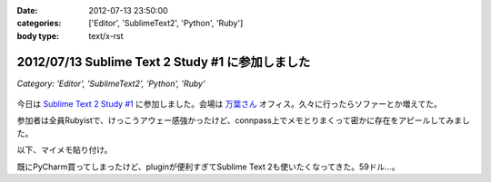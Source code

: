 :date: 2012-07-13 23:50:00
:categories: ['Editor', 'SublimeText2', 'Python', 'Ruby']
:body type: text/x-rst

==================================================
2012/07/13 Sublime Text 2 Study #1 に参加しました
==================================================

*Category: 'Editor', 'SublimeText2', 'Python', 'Ruby'*

.. figure:: what-is-your-primary-text-editor-for-ruby-rails.png

今日は `Sublime Text 2 Study #1`_ に参加しました。会場は `万葉さん`_ オフィス。久々に行ったらソファーとか増えてた。

参加者は全員Rubyistで、けっこうアウェー感強かったけど、connpass上でメモとりまくって密かに存在をアピールしてみました。

以下、マイメモ貼り付け。

.. raw:: html

   <div class="tl-tweet"><p class="tl-text">「Sublime Text 2 を使い始めたきっかけは？」「テキストエディタ: Sublime Text 2 は事実上の TextMate 2? <a href="http://t.co/3whA87wR" target="_blank">http://t.co/3whA87wR</a> を読んだから」 <a href="http://t.co/FpmAwYw9" target="_blank">http://t.co/FpmAwYw9</a></p>
   <p class="tl-posted">posted at <a href="http://twitter.com/shimizukawa/status/223728975933997056" target="_blank">19:41:59</a></p></div>
   <div class="tl-tweet"><p class="tl-text">「connpassの中のひとに会えると思ったけどキャンセルされてしまった＞＜」 <a href="http://t.co/FpmAwYw9" target="_blank">http://t.co/FpmAwYw9</a> <a href="http://twitter.com/search?q=%23sublimetext" target="_blank">#sublimetext</a></p>
   <p class="tl-posted">posted at <a href="http://twitter.com/shimizukawa/status/223729651401506816" target="_blank">19:44:40</a></p></div>
   <div class="tl-tweet"><p class="tl-text">devの方が良い？「とりあえずdev使っておけばいいんじゃない？」 <a href="http://t.co/FpmAwYw9" target="_blank">http://t.co/FpmAwYw9</a> <a href="http://twitter.com/search?q=%23sublimetext" target="_blank">#sublimetext</a></p>
   <p class="tl-posted">posted at <a href="http://twitter.com/shimizukawa/status/223730753366802432" target="_blank">19:49:02</a></p></div>
   <div class="tl-tweet"><p class="tl-text">「とりあえず無料で使える。ときどき「買ってね」って表示される」 ライセンスは評価期間について書いてないなー <a href="http://t.co/pGp66E7u" target="_blank">http://t.co/pGp66E7u</a> <a href="http://t.co/FpmAwYw9" target="_blank">http://t.co/FpmAwYw9</a> <a href="http://twitter.com/search?q=%23sublimetext" target="_blank">#sublimetext</a></p>
   <p class="tl-posted">posted at <a href="http://twitter.com/shimizukawa/status/223730988977623040" target="_blank">19:49:59</a></p></div>
   <div class="tl-tweet"><p class="tl-text">「minimapが気持ち悪くて一回使うのやめたんですよね」 ソースコードの全体像が右端に表示されてる！便利なのかなー？ <a href="http://t.co/FpmAwYw9" target="_blank">http://t.co/FpmAwYw9</a> <a href="http://twitter.com/search?q=%23sublimetext" target="_blank">#sublimetext</a></p>
   <p class="tl-posted">posted at <a href="http://twitter.com/shimizukawa/status/223731145471303680" target="_blank">19:50:36</a></p></div>
   <div class="tl-tweet"><p class="tl-text">「プラグインはPythonで書ける、他の言語で書けるかは分からないけどTextMateのプラグインが使えるって聞いた気がする」 Python! <a href="http://t.co/FpmAwYw9" target="_blank">http://t.co/FpmAwYw9</a> <a href="http://twitter.com/search?q=%23sublimetext" target="_blank">#sublimetext</a></p>
   <p class="tl-posted">posted at <a href="http://twitter.com/shimizukawa/status/223735349287985152" target="_blank">20:07:18</a></p></div>
   <div class="tl-tweet"><p class="tl-text">tab_sizeはファイルの拡張子毎に設定出来る？ -&gt; プロジェクト毎に設定できるので、このプロジェクトでは2とか設定できるみたい。 <a href="http://t.co/BiCNj1Ev" target="_blank">http://t.co/BiCNj1Ev</a> <a href="http://t.co/FpmAwYw9" target="_blank">http://t.co/FpmAwYw9</a> <a href="http://twitter.com/search?q=%23sublimetext" target="_blank">#sublimetext</a></p>
   <p class="tl-posted">posted at <a href="http://twitter.com/shimizukawa/status/223736215852154880" target="_blank">20:10:45</a></p></div>
   <div class="tl-tweet"><p class="tl-text">「Cmd+D (winではctrl+D) で単語選択。もう一度おすとその単語と同じ単語が次々と選択状態に。同時編集していける。」 きも...すげー！ <a href="http://t.co/FpmAwYw9" target="_blank">http://t.co/FpmAwYw9</a> <a href="http://twitter.com/search?q=%23sublimetext" target="_blank">#sublimetext</a></p>
   <p class="tl-posted">posted at <a href="http://twitter.com/shimizukawa/status/223738201129496576" target="_blank">20:18:38</a></p></div>
   <div class="tl-tweet"><p class="tl-text">「Cmd+Shift+D  (winではCtrl+Shift+D) でカーソル行を次の行に複製して貼り付け」 vimだとyyp相当かな？ <a href="http://t.co/FpmAwYw9" target="_blank">http://t.co/FpmAwYw9</a> <a href="http://twitter.com/search?q=%23sublimetext" target="_blank">#sublimetext</a></p>
   <p class="tl-posted">posted at <a href="http://twitter.com/shimizukawa/status/223738612792045568" target="_blank">20:20:16</a></p></div>
   <div class="tl-tweet"><p class="tl-text">「Cmd+Shift+p (winではCtrl+略) でいろんなコマンドを実行出来る」 エディタのコマンドをインクリメンタルサーチできる。便利。 <a href="http://t.co/FpmAwYw9" target="_blank">http://t.co/FpmAwYw9</a> <a href="http://twitter.com/search?q=%23sublimetext" target="_blank">#sublimetext</a></p>
   <p class="tl-posted">posted at <a href="http://twitter.com/shimizukawa/status/223739226666176513" target="_blank">20:22:43</a></p></div>
   <div class="tl-tweet"><p class="tl-text">「 <a href="http://t.co/rFj4VovJ" target="_blank">http://t.co/rFj4VovJ</a> これは入れておきましょう。インストール方法はPythonプログラムをSublime Textのconsoleに貼り付けるだけ」 なにそれすごいｗｗ <a href="http://t.co/FpmAwYw9" target="_blank">http://t.co/FpmAwYw9</a> <a href="http://twitter.com/search?q=%23sublimetext" target="_blank">#sublimetext</a></p>
   <p class="tl-posted">posted at <a href="http://twitter.com/shimizukawa/status/223745048607604736" target="_blank">20:45:51</a></p></div>
   <div class="tl-tweet"><p class="tl-text">「vimにもバンドルっていうのがありますね」「emacsにもありますね」 PyCharm, RubyMineにもありますね。gemやeggもGUIでインストールできるよ <a href="http://t.co/FpmAwYw9" target="_blank">http://t.co/FpmAwYw9</a> <a href="http://twitter.com/search?q=%23sublimetext" target="_blank">#sublimetext</a></p>
   <p class="tl-posted">posted at <a href="http://twitter.com/shimizukawa/status/223747328786448384" target="_blank">20:54:54</a></p></div>
   <div class="tl-tweet"><p class="tl-text">「お勧めのプラグインはありますか？」「RubyTestがいいですね」 自分も探してみよう。reStructuredTextはある、textileもあるな <a href="http://t.co/FpmAwYw9" target="_blank">http://t.co/FpmAwYw9</a> <a href="http://twitter.com/search?q=%23sublimetext" target="_blank">#sublimetext</a></p>
   <p class="tl-posted">posted at <a href="http://twitter.com/shimizukawa/status/223748352213397504" target="_blank">20:58:58</a></p></div>
   <div class="tl-tweet"><p class="tl-text">「RubyTestの機能で Cmd+. (dot) でspecとコードの間を行き来できる。これあると非常に楽です」 テストと実装の間を楽に行き来できるのは良いな <a href="http://t.co/FpmAwYw9" target="_blank">http://t.co/FpmAwYw9</a> <a href="http://twitter.com/search?q=%23sublimetext" target="_blank">#sublimetext</a></p>
   <p class="tl-posted">posted at <a href="http://twitter.com/shimizukawa/status/223748971728867329" target="_blank">21:01:26</a></p></div>
   <div class="tl-tweet"><p class="tl-text">「Cmd+R で関数やクラスの定義一覧表示、インクリメンタルサーチ、定義位置にジャンプ」 便利。Ctrl+Rというのがbashを想起させるな～ <a href="http://t.co/FpmAwYw9" target="_blank">http://t.co/FpmAwYw9</a> <a href="http://twitter.com/search?q=%23sublimetext" target="_blank">#sublimetext</a></p>
   <p class="tl-posted">posted at <a href="http://twitter.com/shimizukawa/status/223750424849694720" target="_blank">21:07:13</a></p></div>
   <div class="tl-tweet"><p class="tl-text">Sublime Text 2 のプラグイン実装を読む会になった。Pythonで実装されているし、thread起動とかもやってる... そういえばTextMateのプラグインを使うのは簡単なのかなー？ <a href="http://t.co/FpmAwYw9" target="_blank">http://t.co/FpmAwYw9</a> <a href="http://twitter.com/search?q=%23sublimetext" target="_blank">#sublimetext</a></p>
   <p class="tl-posted">posted at <a href="http://twitter.com/shimizukawa/status/223751897121701888" target="_blank">21:13:04</a></p></div>
   <div class="tl-tweet"><p class="tl-text">プラグイン実装、外部プロセス呼び出しとかしなければthread起動とか要らなかったんや・・。エディタのテキストを書き換えるの簡単ね。 <a href="http://t.co/35KK8j3C" target="_blank">http://t.co/35KK8j3C</a> <a href="http://t.co/FpmAwYw9" target="_blank">http://t.co/FpmAwYw9</a> <a href="http://twitter.com/search?q=%23sublimetext" target="_blank">#sublimetext</a></p>
   <p class="tl-posted">posted at <a href="http://twitter.com/shimizukawa/status/223752477965688833" target="_blank">21:15:22</a></p></div>
   <div class="tl-tweet"><p class="tl-text">「じゃあここで、練習で作った "選択した文字列をrot13で暗号化するプラグイン" を説明します」 師範、おもしろすぎます！ｗｗ <a href="http://t.co/FpmAwYw9" target="_blank">http://t.co/FpmAwYw9</a> <a href="http://twitter.com/search?q=%23sublimetext" target="_blank">#sublimetext</a></p>
   <p class="tl-posted">posted at <a href="http://twitter.com/shimizukawa/status/223753141466841088" target="_blank">21:18:00</a></p></div>
   <div class="tl-tweet"><p class="tl-text">「pluginはpython力の問題があるので、次に進みます」 師範～ 「ここから本題のsnipet行きます」 師範～ <a href="http://t.co/FpmAwYw9" target="_blank">http://t.co/FpmAwYw9</a> <a href="http://twitter.com/search?q=%23sublimetext" target="_blank">#sublimetext</a></p>
   <p class="tl-posted">posted at <a href="http://twitter.com/shimizukawa/status/223757898780643328" target="_blank">21:36:54</a></p></div>
   <div class="tl-tweet"><p class="tl-text">snippetも便利だ。tabtriggerに 'def' を設定してscopeをruby用python用にそれぞれ作っておけば言語別の関数定義snippetを用意出来る <a href="http://t.co/FpmAwYw9" target="_blank">http://t.co/FpmAwYw9</a> <a href="http://twitter.com/search?q=%23sublimetext" target="_blank">#sublimetext</a></p>
   <p class="tl-posted">posted at <a href="http://twitter.com/shimizukawa/status/223759693934366720" target="_blank">21:44:02</a></p></div>
   <div class="tl-tweet"><p class="tl-text">Sublime Text 2 はTextMateを置き換えるか？ pluginとsnippetがそのまま使えるし、これ、置き換えられるんじゃね・・？ <a href="http://t.co/FpmAwYw9" target="_blank">http://t.co/FpmAwYw9</a> <a href="http://twitter.com/search?q=%23sublimetext" target="_blank">#sublimetext</a></p>
   <p class="tl-posted">posted at <a href="http://twitter.com/shimizukawa/status/223761712325738496" target="_blank">21:52:04</a></p></div>
   <div class="tl-tweet"><p class="tl-text">「Sublime Text 2 は「ここがすごい！」っていうものはないけど、そつなく使っていけるエディタですね。いいですね」 PyCharmも難が無い。無難って実は強いよね <a href="http://t.co/FpmAwYw9" target="_blank">http://t.co/FpmAwYw9</a> <a href="http://twitter.com/search?q=%23sublimetext" target="_blank">#sublimetext</a></p>
   <p class="tl-posted">posted at <a href="http://twitter.com/shimizukawa/status/223763754100326400" target="_blank">22:00:10</a></p></div>
   <div class="tl-tweet"><p class="tl-text">pep8lintプラグインをインストールしたらsaveをhookしてpep8を実行してる。仕組みは簡単でsublime_plugin.EventListenerを継承してplugin書けば良いらしい <a href="http://t.co/FpmAwYw9" target="_blank">http://t.co/FpmAwYw9</a> <a href="http://twitter.com/search?q=%23sublimetext" target="_blank">#sublimetext</a></p>
   <p class="tl-posted">posted at <a href="http://twitter.com/shimizukawa/status/223765199444918273" target="_blank">22:05:55</a></p></div>
   <div class="tl-tweet"><p class="tl-text">終了～。お疲れ様でした！「次回はpluginの作り方とかやりますか？」 次回！！ <a href="http://t.co/FpmAwYw9" target="_blank">http://t.co/FpmAwYw9</a> <a href="http://twitter.com/search?q=%23sublimetext" target="_blank">#sublimetext</a></p>
   <p class="tl-posted">posted at <a href="http://twitter.com/shimizukawa/status/223765383700680704" target="_blank">22:06:39</a></p></div>

既にPyCharm買ってしまったけど、pluginが便利すぎてSublime Text 2も使いたくなってきた。59ドル...。

.. _`Sublime Text 2 Study #1`: http://connpass.com/event/769/
.. _`万葉さん`: http://everyleaf.com/
